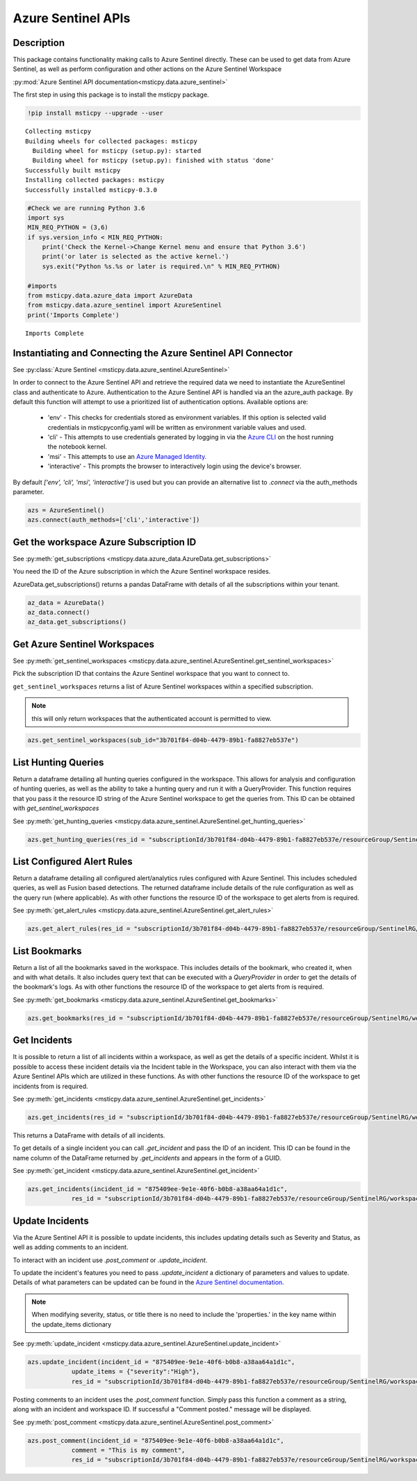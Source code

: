 Azure Sentinel APIs
===================

Description
-----------

This package contains functionality making calls to Azure Sentinel directly.
These can be used to get data from Azure Sentinel, as well as perform
configuration and other actions on the Azure Sentinel Workspace

:py:mod:`Azure Sentinel API documentation<msticpy.data.azure_sentinel>`

The first step in using this package is to install the msticpy package.

.. code:: ipython3

    !pip install msticpy --upgrade --user


.. parsed-literal::

    Collecting msticpy
    Building wheels for collected packages: msticpy
      Building wheel for msticpy (setup.py): started
      Building wheel for msticpy (setup.py): finished with status 'done'
    Successfully built msticpy
    Installing collected packages: msticpy
    Successfully installed msticpy-0.3.0


.. code:: ipython3

    #Check we are running Python 3.6
    import sys
    MIN_REQ_PYTHON = (3,6)
    if sys.version_info < MIN_REQ_PYTHON:
        print('Check the Kernel->Change Kernel menu and ensure that Python 3.6')
        print('or later is selected as the active kernel.')
        sys.exit("Python %s.%s or later is required.\n" % MIN_REQ_PYTHON)

    #imports
    from msticpy.data.azure_data import AzureData
    from msticpy.data.azure_sentinel import AzureSentinel
    print('Imports Complete')


.. parsed-literal::

    Imports Complete


Instantiating and Connecting the Azure Sentinel API Connector
-------------------------------------------------------------

See :py:class:`Azure Sentinel <msticpy.data.azure_sentinel.AzureSentinel>`

In order to connect to the Azure Sentinel API and retrieve the required data
we need to instantiate the AzureSentinel class and authenticate to Azure.
Authentication to the Azure Sentinel API is handled via an the azure_auth package.
By default this function will attempt to use a prioritized list of authentication
options. Available options are:

    * 'env' - This checks for credentials stored as environment variables.
      If this option is selected valid credentials in msticpyconfig.yaml will be
      written as environment variable values and used.
    * 'cli' - This attempts to use credentials generated by logging in via the
      `Azure CLI <https://docs.microsoft.com/en-us/cli/azure/authenticate-azure-cli>`__
      on the host running the notebook kernel.
    * 'msi' - This attempts to use an
      `Azure Managed Identity. <https://docs.microsoft.com/en-us/azure/active-directory/managed-identities-azure-resources/overview>`__
    * 'interactive' - This prompts the browser to interactively login using the device's browser.

By default `['env', 'cli', 'msi', 'interactive']` is used but you can provide an alternative
list to `.connect` via the auth_methods parameter.

.. code:: ipython3

        azs = AzureSentinel()
        azs.connect(auth_methods=['cli','interactive'])

Get the workspace Azure Subscription ID
---------------------------------------

See :py:meth:`get_subscriptions <msticpy.data.azure_data.AzureData.get_subscriptions>`

You need the ID of the Azure subscription in which the Azure Sentinel workspace resides.

AzureData.get_subscriptions() returns a pandas DataFrame
with details of all the subscriptions within your tenant.

.. code:: ipython3

    az_data = AzureData()
    az_data.connect()
    az_data.get_subscriptions()


.. raw:: html

    <div>
    <style scoped>
        .dataframe tbody tr th:only-of-type {
            vertical-align: middle;
        }

        .dataframe tbody tr th {
            vertical-align: top;
        }

        .dataframe thead th {
            text-align: right;
        }
    </style>
    <table border="1" class="dataframe">
      <thead>
        <tr style="text-align: right;">
          <th></th>
          <th>Subscription ID</th>
          <th>Display Name</th>
          <th>State</th>
        </tr>
      </thead>
      <tbody>
        <tr>
          <td>0</td>
          <td>3b701f84-d04b-4479-89b1-fa8827eb537e</td>
          <td>Visual Studio Enterprise</td>
          <td>SubscriptionState.enabled</td>
        </tr>
      </tbody>
    </table>
    </div>


Get Azure Sentinel Workspaces
-----------------------------

See :py:meth:`get_sentinel_workspaces <msticpy.data.azure_sentinel.AzureSentinel.get_sentinel_workspaces>`

Pick the subscription ID that contains the Azure Sentinel workspace that you
want to connect to.

``get_sentinel_workspaces`` returns a list of Azure Sentinel workspaces within
a specified subscription.

.. note:: this will only return workspaces that the authenticated account
   is permitted to view.

.. code:: ipython3

    azs.get_sentinel_workspaces(sub_id="3b701f84-d04b-4479-89b1-fa8827eb537e")

List Hunting Queries
--------------------

Return a dataframe detailing all hunting queries configured in the workspace. This allows for
analysis and configuration of hunting queries, as well as the ability to take a
hunting query and run it with a QueryProvider. This function requires that you
pass it the resource ID string of the Azure Sentinel workspace to get the queries
from. This ID can be obtained with `get_sentinel_workspaces`

See :py:meth:`get_hunting_queries <msticpy.data.azure_sentinel.AzureSentinel.get_hunting_queries>`

.. code:: ipython3

    azs.get_hunting_queries(res_id = "subscriptionId/3b701f84-d04b-4479-89b1-fa8827eb537e/resourceGroup/SentinelRG/workspaceName/SentinelWorkspace")

List Configured Alert Rules
---------------------------

Return a dataframe detailing all configured alert/analytics rules configured with Azure Sentinel.
This includes scheduled queries, as well as Fusion based detections. The returned dataframe include
details of the rule configuration as well as the query run (where applicable). As with other functions
the resource ID of the workspace to get alerts from is required.

See :py:meth:`get_alert_rules <msticpy.data.azure_sentinel.AzureSentinel.get_alert_rules>`

.. code:: ipython3

    azs.get_alert_rules(res_id = "subscriptionId/3b701f84-d04b-4479-89b1-fa8827eb537e/resourceGroup/SentinelRG/workspaceName/SentinelWorkspace")

List Bookmarks
--------------

Return a list of all the bookmarks saved in the workspace. This includes details of the bookmark, who
created it, when and with what details. It also includes query text that can be executed with a
`QueryProvider` in order to get the details of the bookmark's logs. As with other functions the resource
ID of the workspace to get alerts from is required.

See :py:meth:`get_bookmarks <msticpy.data.azure_sentinel.AzureSentinel.get_bookmarks>`

.. code:: ipython3

    azs.get_bookmarks(res_id = "subscriptionId/3b701f84-d04b-4479-89b1-fa8827eb537e/resourceGroup/SentinelRG/workspaceName/SentinelWorspace")

Get Incidents
-------------

It is possible to return a list of all incidents within a workspace, as well as get the details of a specific incident.
Whilst it is possible to access these incident details via the Incident table in the Workspace, you can also interact
with them via the Azure Sentinel APIs which are utilized in these functions.
As with other functions the resource ID of the workspace to get incidents from is required.

See :py:meth:`get_incidents <msticpy.data.azure_sentinel.AzureSentinel.get_incidents>`

.. code:: ipython3

    azs.get_incidents(res_id = "subscriptionId/3b701f84-d04b-4479-89b1-fa8827eb537e/resourceGroup/SentinelRG/workspaceName/SentinelWorspace")

This returns a DataFrame with details of all incidents.

To get details of a single incident you can call `.get_incident` and pass the ID of an incident.
This ID can be found in the name column of the DataFrame returned by `.get_incidents` and appears in the form of a GUID.

See :py:meth:`get_incident <msticpy.data.azure_sentinel.AzureSentinel.get_incident>`

.. code:: ipython3

    azs.get_incidents(incident_id = "875409ee-9e1e-40f6-b0b8-a38aa64a1d1c",
                res_id = "subscriptionId/3b701f84-d04b-4479-89b1-fa8827eb537e/resourceGroup/SentinelRG/workspaceName/SentinelWorspace")


Update Incidents
----------------

Via the Azure Sentinel API it is possible to update incidents, this includes updating details such as Severity and Status,
as well as adding comments to an incident.

To interact with an incident use `.post_comment` or `.update_incident`.

To update the incident's features you need to pass `.update_incident` a dictionary of parameters and values to update.
Details of what parameters can be updated can be found in the `Azure Sentinel documentation. <https://docs.microsoft.com/en-us/rest/api/securityinsights/incidents/createorupdate>`_

.. note:: When modifying severity, status, or title there is no need to include the 'properties.' in the key name within the update_items dictionary

See :py:meth:`update_incident <msticpy.data.azure_sentinel.AzureSentinel.update_incident>`

.. code:: ipython3

    azs.update_incident(incident_id = "875409ee-9e1e-40f6-b0b8-a38aa64a1d1c",
                update_items = {"severity":"High"},
                res_id = "subscriptionId/3b701f84-d04b-4479-89b1-fa8827eb537e/resourceGroup/SentinelRG/workspaceName/SentinelWorspace")

Posting comments to an incident uses the `.post_comment` function. Simply pass this function a comment as a string,
along with an incident and workspace ID. If successful  a "Comment posted." message will be displayed.

See :py:meth:`post_comment <msticpy.data.azure_sentinel.AzureSentinel.post_comment>`

.. code:: ipython3

    azs.post_comment(incident_id = "875409ee-9e1e-40f6-b0b8-a38aa64a1d1c",
                comment = "This is my comment",
                res_id = "subscriptionId/3b701f84-d04b-4479-89b1-fa8827eb537e/resourceGroup/SentinelRG/workspaceName/SentinelWorspace")

